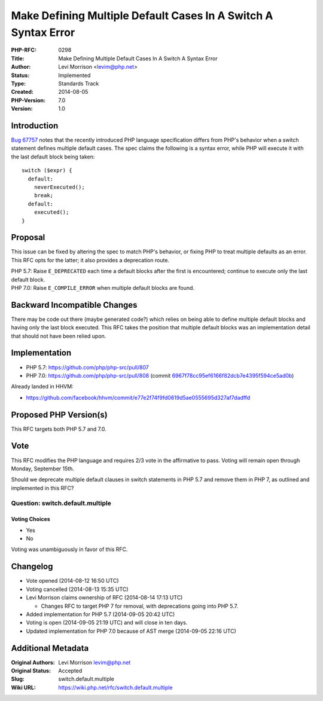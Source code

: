 Make Defining Multiple Default Cases In A Switch A Syntax Error
===============================================================

:PHP-RFC: 0298
:Title: Make Defining Multiple Default Cases In A Switch A Syntax Error
:Author: Levi Morrison <levim@php.net>
:Status: Implemented
:Type: Standards Track
:Created: 2014-08-05
:PHP-Version: 7.0
:Version: 1.0

Introduction
------------

`Bug 67757 <https://bugs.php.net/bug.php?id=67757>`__ notes that the
recently introduced PHP language specification differs from PHP's
behavior when a switch statement defines multiple default cases. The
spec claims the following is a syntax error, while PHP will execute it
with the last default block being taken:

::

   switch ($expr) {
     default:
       neverExecuted();
       break;
     default:
       executed();
   }

Proposal
--------

This issue can be fixed by altering the spec to match PHP's behavior, or
fixing PHP to treat multiple defaults as an error. This RFC opts for the
latter; it also provides a deprecation route.

| PHP 5.7: Raise ``E_DEPRECATED`` each time a default blocks after the
  first is encountered; continue to execute only the last default block.
| PHP 7.0: Raise ``E_COMPILE_ERROR`` when multiple default blocks are
  found.

Backward Incompatible Changes
-----------------------------

There may be code out there (maybe generated code?) which relies on
being able to define multiple default blocks and having only the last
block executed. This RFC takes the position that multiple default blocks
was an implementation detail that should not have been relied upon.

Implementation
--------------

-  PHP 5.7: https://github.com/php/php-src/pull/807
-  PHP 7.0: https://github.com/php/php-src/pull/808 (commit
   `6967f78cc95ef6166f82dcb7e4395f594ce5ad0b <http://git.php.net/?p=php-src.git;a=commit;h=6967f78cc95ef6166f82dcb7e4395f594ce5ad0b>`__)

Already landed in HHVM:

-  https://github.com/facebook/hhvm/commit/e77e2f74f9fd0619d5ae0555695d327af7dadffd

Proposed PHP Version(s)
-----------------------

This RFC targets both PHP 5.7 and 7.0.

Vote
----

This RFC modifies the PHP language and requires 2/3 vote in the
affirmative to pass. Voting will remain open through Monday, September
15th.

Should we deprecate multiple default clauses in switch statements in PHP
5.7 and remove them in PHP 7, as outlined and implemented in this RFC?

Question: switch.default.multiple
~~~~~~~~~~~~~~~~~~~~~~~~~~~~~~~~~

Voting Choices
^^^^^^^^^^^^^^

-  Yes
-  No

Voting was unambiguously in favor of this RFC.

Changelog
---------

-  Vote opened (2014-08-12 16:50 UTC)
-  Voting cancelled (2014-08-13 15:35 UTC)
-  Levi Morrison claims ownership of RFC (2014-08-14 17:13 UTC)

   -  Changes RFC to target PHP 7 for removal, with deprecations going
      into PHP 5.7.

-  Added implementation for PHP 5.7 (2014-09-05 20:42 UTC)
-  Voting is open (2014-09-05 21:19 UTC) and will close in ten days.
-  Updated implementation for PHP 7.0 because of AST merge (2014-09-05
   22:16 UTC)

Additional Metadata
-------------------

:Original Authors: Levi Morrison levim@php.net
:Original Status: Accepted
:Slug: switch.default.multiple
:Wiki URL: https://wiki.php.net/rfc/switch.default.multiple
